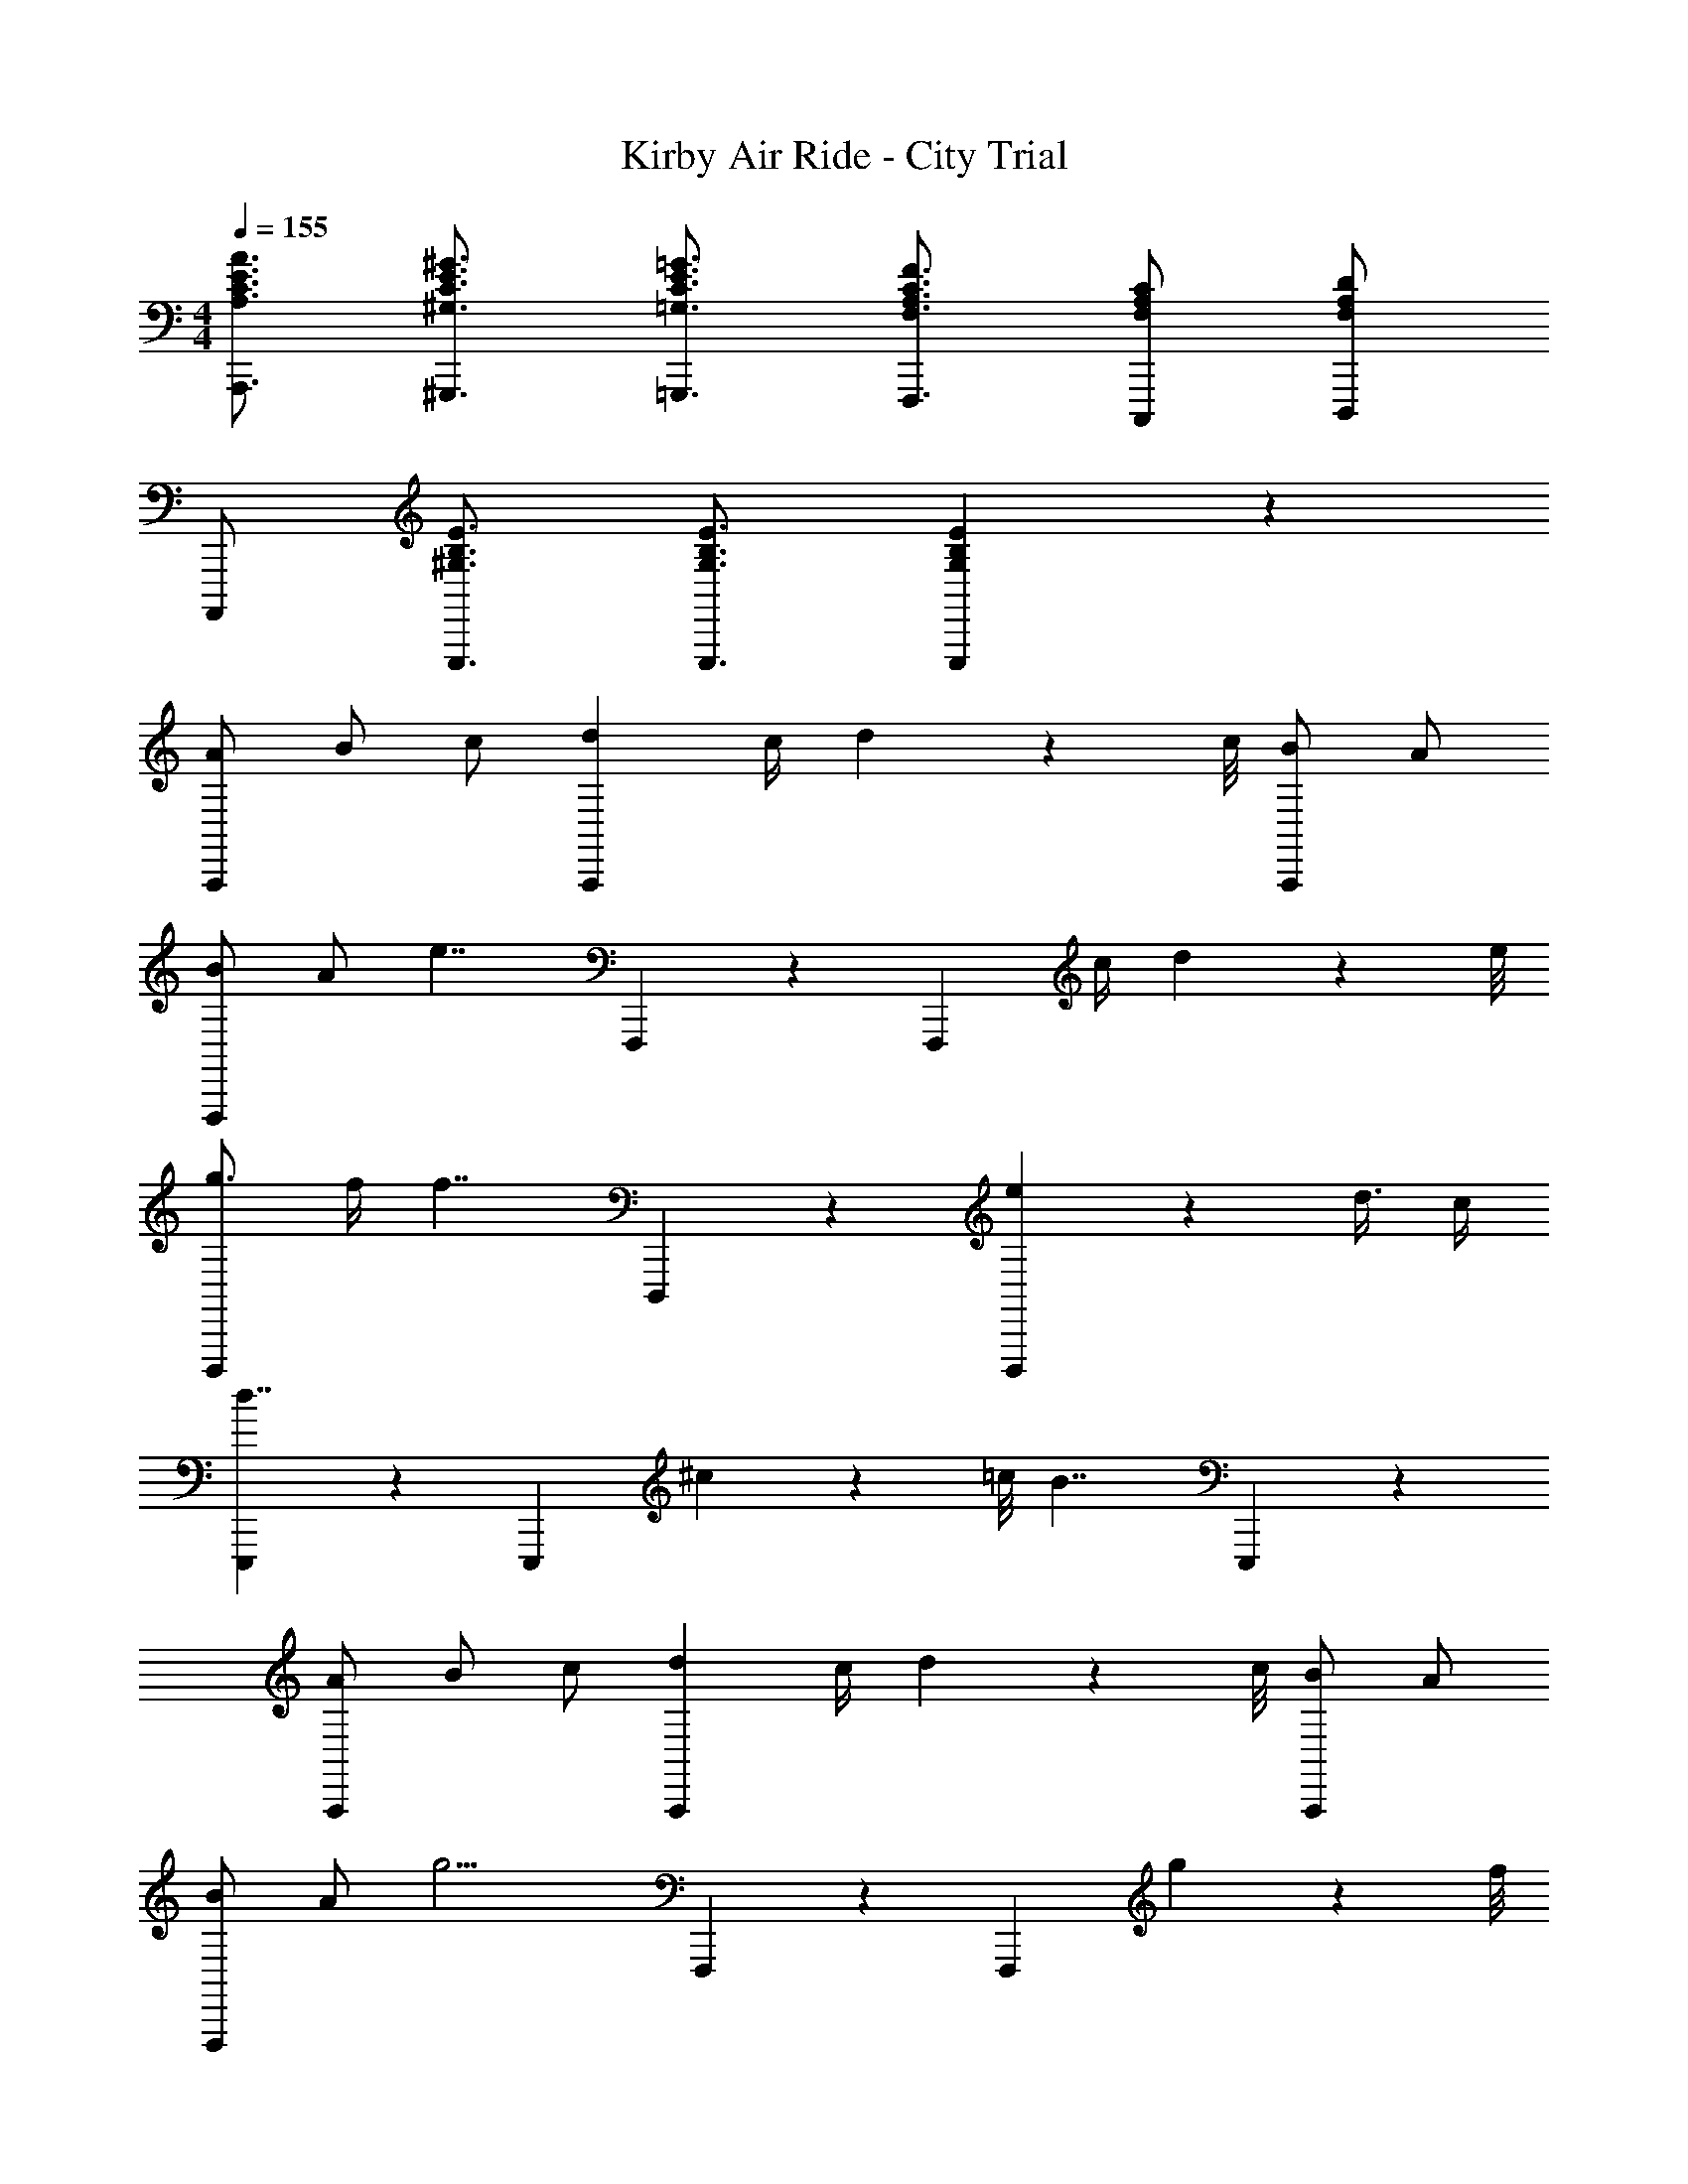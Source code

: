 X: 1
T: Kirby Air Ride - City Trial
Z: ABC Generated by Starbound Composer
L: 1/4
M: 4/4
Q: 1/4=155
K: C
[A,3/4C3/4E3/4A3/4A,,,3/4] [^G,3/4C3/4E3/4^G3/4^G,,,3/4] [=G,3/4C3/4E3/4=G3/4=G,,,3/4] [F,3/4A,3/4C3/4F3/4F,,,3/4] [F,/A,/C/C,,,/] [F,/A,/D/D,,,/] 
A,,,,/ [^G,3/4B,3/4E3/4E,,,3/4] [G,3/4B,3/4E3/4E,,,3/4] [G,5/6B,5/6E5/6E,,,5/6] z7/6 
[A/A,,,5/6] B/ c/ [dA,,,4/3] c/4 d3/28 z/56 c/8 [B/A,,,5/6] A/ 
[B/F,,,5/6] A/ [z/e7/4] F,,,4/3 z/6 [z/F,,,5/6] c/4 d3/28 z/56 e/8 
[g3/4D,,,5/6] f/4 [z/f7/4] D,,,4/3 z/6 [e5/14D,,,5/6] z/56 d3/8 c/4 
[E,,,5/6d7/4] z2/3 [z/4E,,,4/3] ^c3/28 z/56 =c/8 [zB7/4] E,,,5/6 z/6 
[A/A,,,5/6] B/ c/ [dA,,,4/3] c/4 d3/28 z/56 c/8 [B/A,,,5/6] A/ 
[B/F,,,5/6] A/ [z/g11/4] F,,,4/3 z/6 [z3/4F,,,5/6] g3/28 z/56 f/8 
[d/4G,,,5/6] c/4 B/4 c/4 [z/d7/4] G,,,4/3 z/6 [e/G,,,5/6] f/ 
[G,,,5/6g4/3] z2/3 [d/4G,,,4/3] g/4 b5/6 z/6 [c'5/6G,,,5/6] z/6 
[a/4A,,,/4] [a/4A,,,/4] [a/A,,,/] z2 A,,,/ G,,,/ 
[a/4F,,,/4] [a/4F,,,/4] [a/F,,,/] z2 F,,,/ ^F,,,/ 
[g/4G,,,/4] [g/4G,,,/4] [g/G,,,/] z2 G,,,/ =F,,,/ 
[e/4E,,,/4] [e/4E,,,/4] [e/E,,,/] z3 
[c/C,,5/6] d/ ^d/ [fC,,4/3] d/4 f3/28 z/56 d/8 [=d/C,,5/6] c/ 
[d/^G,,,5/6] c/ [z/g5/] G,,,4/3 z/6 [z/G,,,5/6] f/4 ^d/4 
[=d/4F,,,5/6] ^d/4 [zf9/4] [z5/4F,,,4/3] f/4 [c'5/6F,,,5/6] z/6 
[=G,,,5/6_b15/4] z2/3 G,,,4/3 z/6 G,,,5/6 z/6 
[c/C,,5/6] =d/ ^d/ [fC,,4/3] d/4 f3/28 z/56 d/8 [=d/C,,5/6] c/ 
[d/^G,,,5/6] c/ [z/g4/3] [zG,,,4/3] g/4 b3/28 z/56 g/8 [g/4G,,,5/6] f/4 f/4 ^d/4 
[g3/4F,,,5/6] f/4 [z/f7/4] [z5/4F,,,4/3] f/4 [c'5/6F,,,5/6] z/6 
[=G,,,5/6b4/3] z2/3 [a/4G,,,4/3] ^g/4 =g5/6 z/6 [d'5/6G,,,5/6] z/6 
[C,,/c'31/4] D,,/ ^D,,/ F,, D,,/4 =D,,/4 C,,/ _B,,,/ 
C,,/ D,,/ ^D,,/ F,, D,,/4 =D,,/4 C,,/ B,,,/ 
C,,/ D,,/ ^D,,/ F,, D,,/4 =D,,/4 C,,/ B,,,/ 
[C/C,,/] [C/C,,/] [C/C,,/] [C/C,,/] z5 
G5/14 z/56 ^G3/8 _B/4 [^G,,5/6c7/4] z2/3 [z/G,,4/3] c3/4 [z/4d17/28] 
[z3/8G,,5/6] g5/8 [_B,,5/6b7/4] z2/3 [z/B,,4/3] [zc'7/4] 
B,,5/6 z/6 [C,5/6g27/4] z2/3 C,4/3 z/6 
C,5/6 z/6 C,5/6 z2/3 C,4/3 z/6 
[=G5/14C,5/6] z/56 ^G3/8 B/4 [G,,5/6c7/4] z2/3 [z/G,,4/3] c3/4 [z/4d17/28] 
[z3/8G,,5/6] g5/8 [F,,5/6b7/4] z2/3 [z/F,,4/3] [zc'7/4] 
F,,5/6 z/6 [D,,5/6g31/4] z2/3 D,,4/3 z/6 
D,,5/6 z/6 ^C,,15/4 z/4 
[c/=G,5/6C5/6^D5/6] =d/ ^d/ c/ =d/ ^d/ c/4 =d/4 ^d/ 
[=d/G,5/6C5/6D5/6] ^d/ f/ =d/ ^d/ f/ =d/4 ^d/4 f/ 
[d/G,5/6C5/6D5/6] f/ g/ d/ f/ g/ d/4 f/4 g/ 
[f15/4_B,15/4=D15/4F15/4] z/4 
[C,5/6c31/4] z/6 C,5/14 z/56 C,/8 C,10/9 z/72 C,3/8 C,/ C,/ 
C,5/6 z/6 C,5/14 z/56 C,/8 C,10/9 z/72 C,3/8 C,/ C,/ 
[C,5/6C7/4c7/4] z/6 C,5/14 z/56 C,/8 [z/C,10/9] [z5/8G,5/6=G5/6] C,3/8 [C,/C5/6c5/6] C,/ 
[D,5/6F,5/6B,7/4B7/4] z/6 [D,5/14F,5/14] z/56 [D,/8F,/8] [z/D,10/9F,10/9] [z5/8B,21/32B21/32] [z/24D,3/8F,3/8] [z/3F,55/84F55/84] [z/3D,/F,/] [z/6D,2/3D2/3] [D,/F,/] 
[C,5/6^D,7/4^D7/4] z/6 C,5/14 z/56 C,/8 [z/C,10/9] [z5/8C,5/6C5/6] C,3/8 [C,/G,5/6G5/6] C,/ 
[=D,5/6F,5/6F,15/4F15/4] z/6 [D,5/14F,5/14] z/56 [D,/8F,/8] [D,10/9F,10/9] z/72 [D,3/8F,3/8] [D,/F,/] [D,/F,/] 
[C,5/6C15/4c15/4] z/6 C,5/14 z/56 C,/8 C,10/9 z/72 C,3/8 C,/ C,/ 
[D,5/6F,5/6=D15/4B15/4] z/6 [D,5/14F,5/14] z/56 [D,/8F,/8] [D,10/9F,10/9] z/72 [D,3/8F,3/8] [D,/F,/] [D,/F,/] 
[C,5/6C15/4^G15/4] z/6 C,5/14 z/56 C,/8 C,10/9 z/72 C,3/8 C,/ C,/ 
[B,,5/6D15/4=G15/4B15/4] z/6 B,,5/14 z/56 B,,/8 B,,10/9 z/72 B,,3/8 B,,/ B,,/ 
[C,5/6G31/4c31/4d31/4] z/6 C,5/14 z/56 C,/8 C,10/9 z/72 C,3/8 C,/ C,/ 
C,5/6 z/6 C,5/14 z/56 C,/8 C,10/9 z/72 C,3/8 C,/ C,/ 
[d5/6C,5/6] z/6 C,5/14 z/56 C,/8 C,10/9 z/72 C,3/8 C,/ C,/ 
C,5/6 z/6 C,5/14 z/56 C,/8 C,10/9 z/72 C,3/8 C,/ C,/ 
[G,4/3=G,,15/4A,,15/4D,15/4] z/6 A,/4 D/4 G,3/4 A,17/28 z/56 D5/8 
[B,4/3B,,15/4C,15/4F,15/4] z/6 C/4 F/4 B,3/4 C17/28 z/56 F5/8 
[^D3/4C,15/4^D,15/4^G,15/4] ^G/4 G7/4 D/4 D5/14 z/56 =D3/8 C/4 
[=B,3/4=B,,15/4=D,15/4=G,15/4] =G/4 G11/4 z/4 
[g4/3G,15/4A,15/4D15/4] z/6 a/4 d'/4 g3/4 a17/28 z/56 d'5/8 
[b4/3_B,15/4C15/4F15/4] z/6 c'/4 f'/4 b3/4 c'17/28 z/56 f'5/8 
[^d'3/4^D,15/4^G,15/4C15/4] ^g'/4 g'7/4 ^d''/4 d''5/14 z/56 =d''3/8 c''/4 
[b'5/6=D,15/4=G,15/4=B,15/4] z/6 =g'7/4 z/4 G5/14 z/56 ^G3/8 B/4 
[zc7/4] F5/14 z/56 C3/8 G,/4 F,5/6 z/6 c5/14 z/56 =d3/8 ^d/4 
[z=d7/4] [_B,5/14B5/14] z/56 [F,3/8F3/8] [D,/4D/4] [B5/6_B,,5/6B,5/6] z/6 d5/14 z/56 ^d3/8 f/4 
[zg7/4] [^D5/14d5/14] z/56 [B,3/8B3/8] [G,/4=G/4] [c'3/4F,3/4F3/4] [b17/28F,3/4F3/4] z/56 [z/8c'5/8] [F,/F/] 
[zg7/4] [G5/14g5/14] z/56 [D3/8d3/8] [B,/4B/4] [G,5/14G5/14] z/56 [G,3/8G3/8] [G,/4G/4] [G,5/14G5/14] z/56 [^G,3/8^G3/8] [B,/4B/4] 
[zC7/4c7/4] [F,5/14C5/14] z/56 [F,3/8C3/8] [F,/4C/4] [F,5/14C5/14] z/56 [F,3/8C3/8] [F,/4C/4] [C5/14c5/14F,5/6C5/6] z/56 [D3/8d3/8] [G/4^g/4] 
[zB7/4b7/4] [F5/14c5/14] z/56 [F3/8c3/8] [F/4c/4] [F5/14c5/14c7/4c'7/4] z/56 [F3/8c3/8] [F/4c/4] [F5/6c5/6] z/6 
[z=G29/6=g29/6] [C5/14F5/14G5/14] z/56 [C3/8F3/8G3/8] [C/4F/4G/4] [C5/14F5/14G5/14] z/56 [C3/8F3/8G3/8] [C/4F/4G/4] [C5/14F5/14G5/14] z/56 [C3/8F3/8G3/8] [C/4F/4G/4] 
[C5/14F5/14G5/14] z/56 [C3/8F3/8G3/8] [C/4F/4G/4] [C5/14F5/14G5/14G5/6g5/6] z/56 [C3/8F3/8G3/8] [C/4F/4G/4] [F3/4f3/4] [G17/28g17/28] z/56 [^G5/8^g5/8] 
[B,/4B31/4b31/4] G,/4 ^F,/4 G,/4 F,/4 =F,/4 ^F,/4 =F,/4 ^D,/4 ^C,/4 D,/4 F,/4 ^F,/4 =F,/4 ^F,/4 G,/4 
B,/4 G,/4 F,/4 G,/4 F,/4 =F,/4 ^F,/4 =F,/4 D,/4 C,/4 D,/4 F,/4 ^F,/4 =F,/4 ^F,/4 G,/4 
[B,/4B/] G,/4 [F,/4c/] G,/4 [F,/4^c/] =F,/4 [^F,/4d] =F,/4 D,/4 C,/4 [c/4D,/4] [=c/4F,/4] [B/4^F,/4] [F/4=F,/4] [^F,/4G/] G,/4 
[B,/4B15/4] G,/4 F,/4 G,/4 F,/4 =F,/4 ^F,/4 =F,/4 D,/4 C,/4 D,/4 F,/4 ^F,/4 =F,/4 ^F,/4 G,/4 
[^C/4C5/6E5/6G5/6] =B,/4 A,/4 B,/4 A,/4 G,/4 [A,/4C/E/G/] G,/4 F,/4 E,/4 F,/4 G,/4 [A,/4C5/6E5/6G5/6] G,/4 A,/4 B,/4 
[C/4B,5/6E5/6=G5/6] B,/4 A,/4 B,/4 A,/4 G,/4 [A,/4B,/E/G/] G,/4 F,/4 E,/4 F,/4 G,/4 [A,/4B,5/6E5/6G5/6] G,/4 A,/4 B,/4 
[E/4A,/] =D/4 [=C/4B,/] D/4 [C/4C/] B,/4 [C/4D] B,/4 A,/4 =G,/4 [C/4A,/4] [D3/28B,/4] z/56 C/8 [C/4B,/] B,/4 [C/4A,/] D/4 
[E/4B,5/6] D/4 C/4 D/4 [C/4B,7/4D7/4G7/4] B,/4 C/4 B,/4 A,/4 G,/4 A,/4 B,/4 [C/4E5/6] B,/4 C/4 D/4 
A,,,/ =B,,,/ =C,,/ D,, C,,/4 B,,,/4 A,,,/ G,,,/ 
A,,,/ B,,,/ C,,/ D,, C,,/4 B,,,/4 A,,,/ G,,,/ 
[A/c/a/A,,,/] [=B/=d/=b/B,,,/] [c/e/c'/C,,/] [df=d'D,,] [c/4e/4c'/4C,,/4] [B/4d/4b/4B,,,/4] [A/c/a/A,,,/] [G/B/=g/G,,,/] 
[A5/6a5/6A,,,5/6] z2/3 [E9/4e9/4E,,,9/4] z/4 
[A/A,,,5/6] B/ c/ [dA,,,4/3] c/4 d3/28 z/56 c/8 [B/A,,,5/6] A/ 
[B/F,,,5/6] A/ [z/e7/4] F,,,4/3 z/6 [z/F,,,5/6] c/4 d3/28 z/56 e/8 
[g3/4D,,,5/6] f/4 [z/f7/4] D,,,4/3 z/6 [e5/14D,,,5/6] z/56 d3/8 c/4 
[E,,,5/6d7/4] z2/3 [z/4E,,,4/3] ^c3/28 z/56 =c/8 [zB7/4] E,,,5/6 z/6 
[A/A,,,5/6] B/ c/ [dA,,,4/3] c/4 d3/28 z/56 c/8 [B/A,,,5/6] A/ 
[B/F,,,5/6] A/ [z/g11/4] F,,,4/3 z/6 [z3/4F,,,5/6] g3/28 z/56 f/8 
[d/4G,,,5/6] c/4 B/4 c/4 [z/d7/4] G,,,4/3 z/6 [e/G,,,5/6] f/ 
[G,,,5/6g4/3] z2/3 [d/4G,,,4/3] g/4 b5/6 z/6 [c'5/6G,,,5/6] z/6 
[a/4A,,,/4] [a/4A,,,/4] [a/A,,,/] z2 A,,,/ G,,,/ 
[a/4F,,,/4] [a/4F,,,/4] [a/F,,,/] z2 F,,,/ ^F,,,/ 
[g/4G,,,/4] [g/4G,,,/4] [g/G,,,/] z2 G,,,/ =F,,,/ 
[e/4E,,,/4] [e/4E,,,/4] [e/E,,,/] z3 
[c/C,,5/6] d/ ^d/ [fC,,4/3] d/4 f3/28 z/56 d/8 [=d/C,,5/6] c/ 
[d/^G,,,5/6] c/ [z/g5/] G,,,4/3 z/6 [z/G,,,5/6] f/4 ^d/4 
[=d/4F,,,5/6] ^d/4 [zf9/4] [z5/4F,,,4/3] f/4 [c'5/6F,,,5/6] z/6 
[=G,,,5/6_b15/4] z2/3 G,,,4/3 z/6 G,,,5/6 z/6 
[c/C,,5/6] =d/ ^d/ [fC,,4/3] d/4 f3/28 z/56 d/8 [=d/C,,5/6] c/ 
[d/^G,,,5/6] c/ [z/g4/3] [zG,,,4/3] g/4 b3/28 z/56 g/8 [g/4G,,,5/6] f/4 f/4 ^d/4 
[g3/4F,,,5/6] f/4 [z/f7/4] [z5/4F,,,4/3] f/4 [c'5/6F,,,5/6] z/6 
[=G,,,5/6b4/3] z2/3 [a/4G,,,4/3] ^g/4 =g5/6 z/6 [d'5/6G,,,5/6] z/6 
[C,,/c'31/4] D,,/ ^D,,/ F,, D,,/4 =D,,/4 C,,/ _B,,,/ 
C,,/ D,,/ ^D,,/ F,, D,,/4 =D,,/4 C,,/ B,,,/ 
C,,/ D,,/ ^D,,/ F,, D,,/4 =D,,/4 C,,/ B,,,/ 
[C/C,,/] [C/C,,/] [C/C,,/] [C/C,,/] z5 
G5/14 z/56 ^G3/8 _B/4 [^G,,5/6c7/4] z2/3 [z/G,,4/3] c3/4 [z/4d17/28] 
[z3/8G,,5/6] g5/8 [B,,5/6b7/4] z2/3 [z/B,,4/3] [zc'7/4] 
B,,5/6 z/6 [=C,5/6g27/4] z2/3 C,4/3 z/6 
C,5/6 z/6 C,5/6 z2/3 C,4/3 z/6 
[=G5/14C,5/6] z/56 ^G3/8 B/4 [G,,5/6c7/4] z2/3 [z/G,,4/3] c3/4 [z/4d17/28] 
[z3/8G,,5/6] g5/8 [F,,5/6b7/4] z2/3 [z/F,,4/3] [zc'7/4] 
F,,5/6 z/6 [D,,5/6g31/4] z2/3 D,,4/3 z/6 
D,,5/6 z/6 ^C,,15/4 z/4 
[c/G,5/6C5/6^D5/6] =d/ ^d/ c/ =d/ ^d/ c/4 =d/4 ^d/ 
[=d/G,5/6C5/6D5/6] ^d/ f/ =d/ ^d/ f/ =d/4 ^d/4 f/ 
[d/G,5/6C5/6D5/6] f/ g/ d/ f/ g/ d/4 f/4 g/ 
[f15/4_B,15/4=D15/4F15/4] z/4 
[C,5/6c31/4] z/6 C,5/14 z/56 C,/8 C,10/9 z/72 C,3/8 C,/ C,/ 
C,5/6 z/6 C,5/14 z/56 C,/8 C,10/9 z/72 C,3/8 C,/ C,/ 
[C,5/6C7/4c7/4] z/6 C,5/14 z/56 C,/8 [z/C,10/9] [z5/8G,5/6=G5/6] C,3/8 [C,/C5/6c5/6] C,/ 
[=D,5/6=F,5/6B,7/4B7/4] z/6 [D,5/14F,5/14] z/56 [D,/8F,/8] [z/D,10/9F,10/9] [z5/8B,21/32B21/32] [z/24D,3/8F,3/8] [z/3F,55/84F55/84] [z/3D,/F,/] [z/6D,2/3D2/3] [D,/F,/] 
[C,5/6^D,7/4^D7/4] z/6 C,5/14 z/56 C,/8 [z/C,10/9] [z5/8C,5/6C5/6] C,3/8 [C,/G,5/6G5/6] C,/ 
[=D,5/6F,5/6F,15/4F15/4] z/6 [D,5/14F,5/14] z/56 [D,/8F,/8] [D,10/9F,10/9] z/72 [D,3/8F,3/8] [D,/F,/] [D,/F,/] 
[C,5/6C15/4c15/4] z/6 C,5/14 z/56 C,/8 C,10/9 z/72 C,3/8 C,/ C,/ 
[D,5/6F,5/6=D15/4B15/4] z/6 [D,5/14F,5/14] z/56 [D,/8F,/8] [D,10/9F,10/9] z/72 [D,3/8F,3/8] [D,/F,/] [D,/F,/] 
[C,5/6C15/4^G15/4] z/6 C,5/14 z/56 C,/8 C,10/9 z/72 C,3/8 C,/ C,/ 
[B,,5/6D15/4=G15/4B15/4] z/6 B,,5/14 z/56 B,,/8 B,,10/9 z/72 B,,3/8 B,,/ B,,/ 
[C,5/6G31/4c31/4d31/4] z/6 C,5/14 z/56 C,/8 C,10/9 z/72 C,3/8 C,/ C,/ 
C,5/6 z/6 C,5/14 z/56 C,/8 C,10/9 z/72 C,3/8 C,/ C,/ 
[d5/6C,5/6] z/6 C,5/14 z/56 C,/8 C,10/9 z/72 C,3/8 C,/ C,/ 
C,5/6 z/6 C,5/14 z/56 C,/8 C,10/9 z/72 C,3/8 C,/ C,/ 
[G,4/3=G,,15/4A,,15/4D,15/4] z/6 A,/4 D/4 G,3/4 A,17/28 z/56 D5/8 
[B,4/3B,,15/4C,15/4F,15/4] z/6 C/4 F/4 B,3/4 C17/28 z/56 F5/8 
[^D3/4C,15/4^D,15/4^G,15/4] ^G/4 G7/4 D/4 D5/14 z/56 =D3/8 C/4 
[=B,3/4=B,,15/4=D,15/4=G,15/4] =G/4 G11/4 z/4 
[g4/3G,15/4A,15/4D15/4] z/6 a/4 d'/4 g3/4 a17/28 z/56 d'5/8 
[b4/3_B,15/4C15/4F15/4] z/6 c'/4 f'/4 b3/4 c'17/28 z/56 f'5/8 
[^d'3/4^D,15/4^G,15/4C15/4] ^g'/4 g'7/4 ^d''/4 d''5/14 z/56 =d''3/8 c''/4 
[b'5/6=D,15/4=G,15/4=B,15/4] z/6 =g'7/4 z/4 G5/14 z/56 ^G3/8 B/4 
[zc7/4] F5/14 z/56 C3/8 G,/4 F,5/6 z/6 c5/14 z/56 =d3/8 ^d/4 
[z=d7/4] [_B,5/14B5/14] z/56 [F,3/8F3/8] [D,/4D/4] [B5/6_B,,5/6B,5/6] z/6 d5/14 z/56 ^d3/8 f/4 
[zg7/4] [^D5/14d5/14] z/56 [B,3/8B3/8] [G,/4=G/4] [c'3/4F,3/4F3/4] [b17/28F,3/4F3/4] z/56 [z/8c'5/8] [F,/F/] 
[zg7/4] [G5/14g5/14] z/56 [D3/8d3/8] [B,/4B/4] [G,5/14G5/14] z/56 [G,3/8G3/8] [G,/4G/4] [G,5/14G5/14] z/56 [^G,3/8^G3/8] [B,/4B/4] 
[zC7/4c7/4] [F,5/14C5/14] z/56 [F,3/8C3/8] [F,/4C/4] [F,5/14C5/14] z/56 [F,3/8C3/8] [F,/4C/4] [C5/14c5/14F,5/6C5/6] z/56 [D3/8d3/8] [G/4^g/4] 
[zB7/4b7/4] [F5/14c5/14] z/56 [F3/8c3/8] [F/4c/4] [F5/14c5/14c7/4c'7/4] z/56 [F3/8c3/8] [F/4c/4] [F5/6c5/6] z/6 
[z=G29/6=g29/6] [C5/14F5/14G5/14] z/56 [C3/8F3/8G3/8] [C/4F/4G/4] [C5/14F5/14G5/14] z/56 [C3/8F3/8G3/8] [C/4F/4G/4] [C5/14F5/14G5/14] z/56 [C3/8F3/8G3/8] [C/4F/4G/4] 
[C5/14F5/14G5/14] z/56 [C3/8F3/8G3/8] [C/4F/4G/4] [C5/14F5/14G5/14G5/6g5/6] z/56 [C3/8F3/8G3/8] [C/4F/4G/4] [F3/4f3/4] [G17/28g17/28] z/56 [^G5/8^g5/8] 
[B,/4B31/4b31/4] G,/4 ^F,/4 G,/4 F,/4 =F,/4 ^F,/4 =F,/4 ^D,/4 ^C,/4 D,/4 F,/4 ^F,/4 =F,/4 ^F,/4 G,/4 
B,/4 G,/4 F,/4 G,/4 F,/4 =F,/4 ^F,/4 =F,/4 D,/4 C,/4 D,/4 F,/4 ^F,/4 =F,/4 ^F,/4 G,/4 
[B,/4B/] G,/4 [F,/4c/] G,/4 [F,/4^c/] =F,/4 [^F,/4d] =F,/4 D,/4 C,/4 [c/4D,/4] [=c/4F,/4] [B/4^F,/4] [F/4=F,/4] [^F,/4G/] G,/4 
[B,/4B15/4] G,/4 F,/4 G,/4 F,/4 =F,/4 ^F,/4 =F,/4 D,/4 C,/4 D,/4 F,/4 ^F,/4 =F,/4 ^F,/4 G,/4 
[^C/4C5/6E5/6G5/6] =B,/4 A,/4 B,/4 A,/4 G,/4 [A,/4C/E/G/] G,/4 F,/4 E,/4 F,/4 G,/4 [A,/4C5/6E5/6G5/6] G,/4 A,/4 B,/4 
[C/4B,5/6E5/6=G5/6] B,/4 A,/4 B,/4 A,/4 G,/4 [A,/4B,/E/G/] G,/4 F,/4 E,/4 F,/4 G,/4 [A,/4B,5/6E5/6G5/6] G,/4 A,/4 B,/4 
[E/4A,/] =D/4 [=C/4B,/] D/4 [C/4C/] B,/4 [C/4D] B,/4 A,/4 =G,/4 [C/4A,/4] [D3/28B,/4] z/56 C/8 [C/4B,/] B,/4 [C/4A,/] D/4 
[E/4B,5/6] D/4 C/4 D/4 [C/4B,7/4D7/4G7/4] B,/4 C/4 B,/4 A,/4 G,/4 A,/4 B,/4 [C/4E5/6] B,/4 C/4 D/4 
A,,,/ =B,,,/ =C,,/ D,, C,,/4 B,,,/4 A,,,/ G,,,/ 
A,,,/ B,,,/ C,,/ D,, C,,/4 B,,,/4 A,,,/ G,,,/ 
[A/c/a/A,,,/] [=B/=d/=b/B,,,/] [c/e/c'/C,,/] [df=d'D,,] [c/4e/4c'/4C,,/4] [B/4d/4b/4B,,,/4] [A/c/a/A,,,/] [G/B/=g/G,,,/] 
[A5/6a5/6A,,,5/6] z2/3 [E9/4e9/4E,,,9/4] z/4 
[A31/4a31/4A,,,31/4] 
